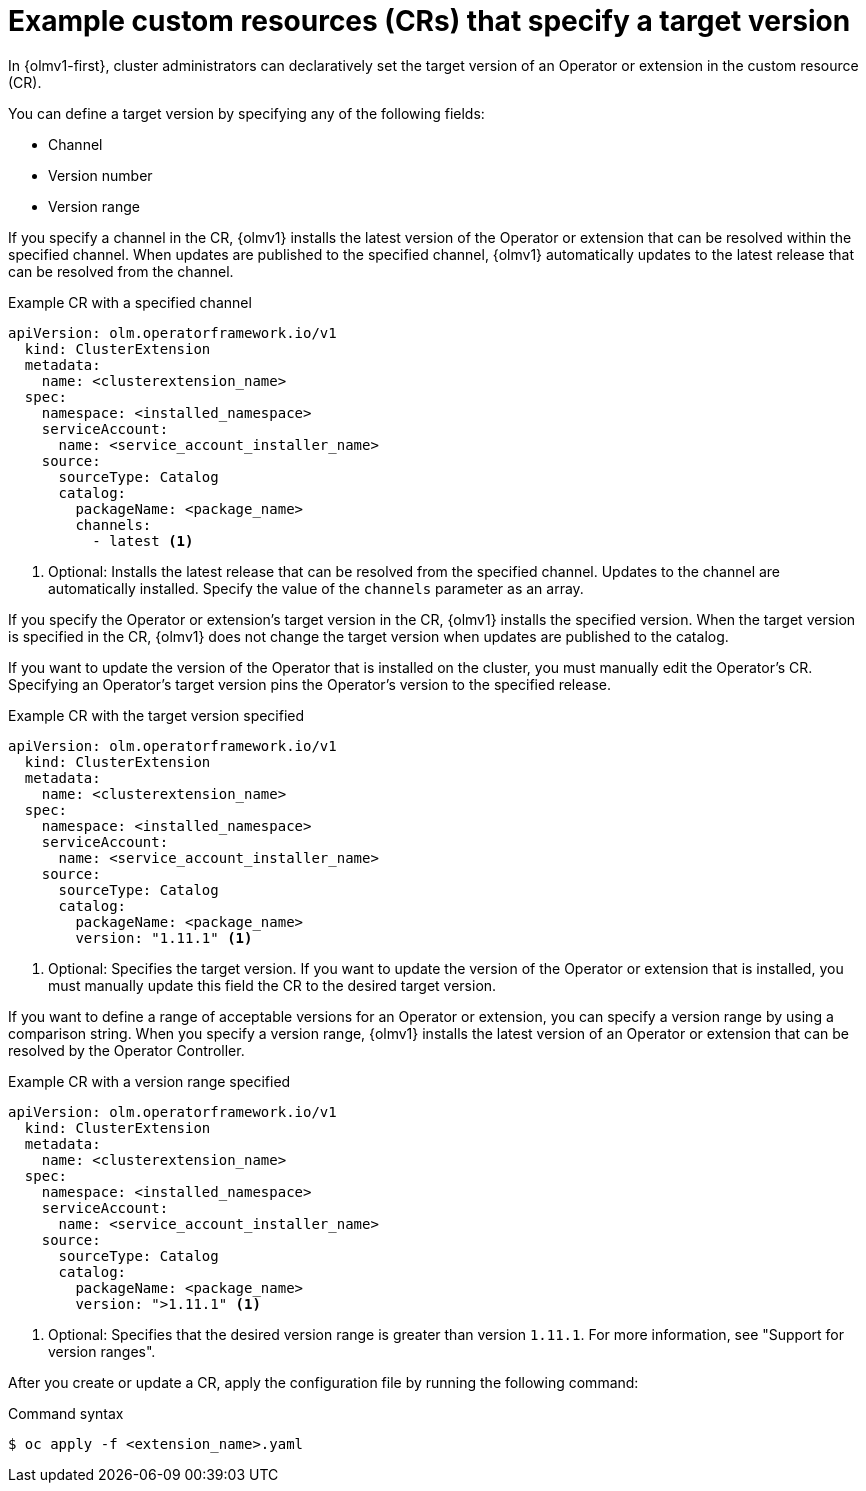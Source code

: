// Module included in the following assemblies:
//
// * operators/olm_v1/olmv1-installing-an-operator-from-a-catalog.adoc
// * operators/olm_v1/arch/olmv1-operator-controller.adoc
// * extensions/arch/olmv1-operator-controller.adoc

:_mod-docs-content-type: REFERENCE

[id="olmv1-about-target-versions_{context}"]
= Example custom resources (CRs) that specify a target version

In {olmv1-first}, cluster administrators can declaratively set the target version of an Operator or extension in the custom resource (CR).

You can define a target version by specifying any of the following fields:

* Channel
* Version number
* Version range

If you specify a channel in the CR, {olmv1} installs the latest version of the Operator or extension that can be resolved within the specified channel. When updates are published to the specified channel, {olmv1} automatically updates to the latest release that can be resolved from the channel.

.Example CR with a specified channel
[source,yaml]
----
apiVersion: olm.operatorframework.io/v1
  kind: ClusterExtension
  metadata:
    name: <clusterextension_name>
  spec:
    namespace: <installed_namespace>
    serviceAccount:
      name: <service_account_installer_name>
    source:
      sourceType: Catalog
      catalog:
        packageName: <package_name>
        channels:
          - latest <1>
----
<1> Optional: Installs the latest release that can be resolved from the specified channel. Updates to the channel are automatically installed. Specify the value of the `channels` parameter as an array.

If you specify the Operator or extension's target version in the CR, {olmv1} installs the specified version. When the target version is specified in the CR, {olmv1} does not change the target version when updates are published to the catalog.

If you want to update the version of the Operator that is installed on the cluster, you must manually edit the Operator's CR. Specifying an Operator's target version pins the Operator's version to the specified release.

.Example CR with the target version specified
[source,yaml]
----
apiVersion: olm.operatorframework.io/v1
  kind: ClusterExtension
  metadata:
    name: <clusterextension_name>
  spec:
    namespace: <installed_namespace>
    serviceAccount:
      name: <service_account_installer_name>
    source:
      sourceType: Catalog
      catalog:
        packageName: <package_name>
        version: "1.11.1" <1>
----
<1> Optional: Specifies the target version. If you want to update the version of the Operator or extension that is installed, you must manually update this field the CR to the desired target version.

If you want to define a range of acceptable versions for an Operator or extension, you can specify a version range by using a comparison string. When you specify a version range, {olmv1} installs the latest version of an Operator or extension that can be resolved by the Operator Controller.

.Example CR with a version range specified
[source,yaml]
----
apiVersion: olm.operatorframework.io/v1
  kind: ClusterExtension
  metadata:
    name: <clusterextension_name>
  spec:
    namespace: <installed_namespace>
    serviceAccount:
      name: <service_account_installer_name>
    source:
      sourceType: Catalog
      catalog:
        packageName: <package_name>
        version: ">1.11.1" <1>
----
<1> Optional: Specifies that the desired version range is greater than version `1.11.1`. For more information, see "Support for version ranges".

After you create or update a CR, apply the configuration file by running the following command:

.Command syntax
[source,terminal]
----
$ oc apply -f <extension_name>.yaml
----

